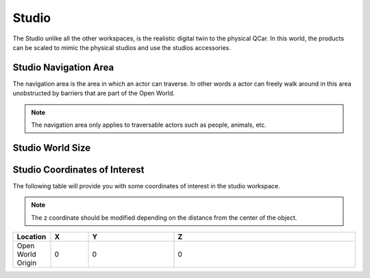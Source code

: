 .. _Studio:

******
Studio
******

The Studio unlike all the other workspaces, is the realistic digital twin
to the physical QCar.  In this world, the products can be scaled to mimic 
the physical studios and use the studios accessories.

.. image:: pictures/qcar_studio.png
    :align: center

Studio Navigation Area
^^^^^^^^^^^^^^^^^^^^^^
The navigation area is the area in which an actor can traverse. 
In other words a actor can freely walk around in this area unobstructed by 
barriers that are part of the Open World.

.. note:: 
    The navigation area only applies to traversable actors such as people, 
    animals, etc.

.. image:: pictures/studio_nav_area.png
    :align: center

Studio World Size
^^^^^^^^^^^^^^^^^


Studio Coordinates of Interest
^^^^^^^^^^^^^^^^^^^^^^^^^^^^^^

The following table will provide you with some coordinates of interest in the studio workspace.

.. note:: 
    The z coordinate should be modified depending on the distance from the center of the object.

.. table::
    :widths: 11, 11, 25, 53
    :align: center

    ================= ======= ======= =======
    Location          X       Y       Z    
    ================= ======= ======= =======
    Open World Origin 0       0       0
    ================= ======= ======= =======